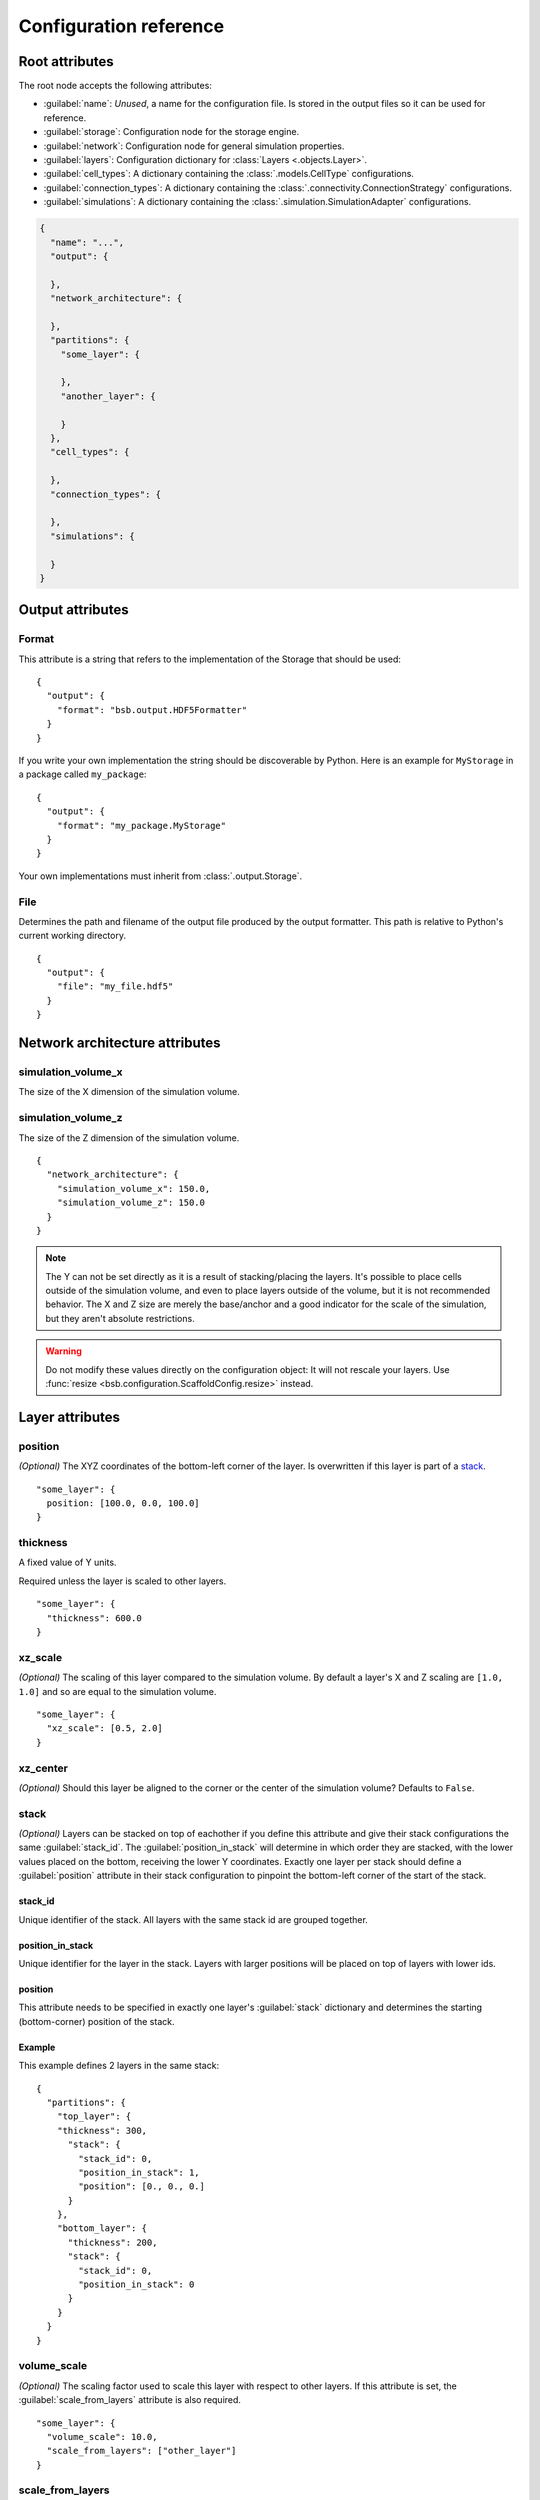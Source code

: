 #######################
Configuration reference
#######################

===============
Root attributes
===============

The root node accepts the following attributes:

* :guilabel:`name`: *Unused*, a name for the configuration file. Is stored in the output
  files so it can be used for reference.
* :guilabel:`storage`: Configuration node for the storage engine.
* :guilabel:`network`: Configuration node for general simulation properties.
* :guilabel:`layers`: Configuration dictionary for :class:`Layers <.objects.Layer>`.
* :guilabel:`cell_types`: A dictionary containing the :class:`.models.CellType` configurations.
* :guilabel:`connection_types`: A dictionary containing the :class:`.connectivity.ConnectionStrategy` configurations.
* :guilabel:`simulations`: A dictionary containing the :class:`.simulation.SimulationAdapter` configurations.

.. code-block:: json

  {
    "name": "...",
    "output": {

    },
    "network_architecture": {

    },
    "partitions": {
      "some_layer": {

      },
      "another_layer": {

      }
    },
    "cell_types": {

    },
    "connection_types": {

    },
    "simulations": {

    }
  }

=================
Output attributes
=================

Format
======

This attribute is a string that refers to the implementation of the Storage
that should be used::

  {
    "output": {
      "format": "bsb.output.HDF5Formatter"
    }
  }

If you write your own implementation the string should be discoverable by Python.
Here is an example for ``MyStorage`` in a package called ``my_package``::

  {
    "output": {
      "format": "my_package.MyStorage"
    }
  }

Your own implementations must inherit from :class:`.output.Storage`.

File
====

Determines the path and filename of the output file produced by the output
formatter. This path is relative to Python's current working directory.

::

  {
    "output": {
      "file": "my_file.hdf5"
    }
  }

===============================
Network architecture attributes
===============================

simulation_volume_x
===================

The size of the X dimension of the simulation volume.

simulation_volume_z
===================

The size of the Z dimension of the simulation volume.

::

  {
    "network_architecture": {
      "simulation_volume_x": 150.0,
      "simulation_volume_z": 150.0
    }
  }

.. note::

  The Y can not be set directly as it is a result of stacking/placing the layers.
  It's possible to place cells outside of the simulation volume, and even to place
  layers outside of the volume, but it is not recommended behavior. The X and Z
  size are merely the base/anchor and a good indicator for the scale of the
  simulation, but they aren't absolute restrictions.

.. warning::

  Do not modify these values directly on the configuration object: It will not rescale
  your layers. Use :func:`resize <bsb.configuration.ScaffoldConfig.resize>` instead.

================
Layer attributes
================

position
========

*(Optional)* The XYZ coordinates of the bottom-left corner of the layer. Is overwritten if
this layer is part of a `stack`_.

::

  "some_layer": {
    position: [100.0, 0.0, 100.0]
  }

thickness
=========

A fixed value of Y units.

Required unless the layer is scaled to other layers.

::

  "some_layer": {
    "thickness": 600.0
  }

.. _cref_xz_scale:

xz_scale
========

*(Optional)* The scaling of this layer compared to the simulation volume. By
default a layer's X and Z scaling are ``[1.0, 1.0]`` and so are equal to the
simulation volume.

::

  "some_layer": {
    "xz_scale": [0.5, 2.0]
  }

xz_center
=========

*(Optional)* Should this layer be aligned to the corner or the center of the
simulation volume? Defaults to ``False``.

.. _cref_stack:

stack
=====

*(Optional)* Layers can be stacked on top of eachother if you define this attribute and
give their stack configurations the same :guilabel:`stack_id`. The
:guilabel:`position_in_stack` will determine in which order they are stacked, with the
lower values placed on the bottom, receiving the lower Y coordinates. Exactly one layer
per stack should define a :guilabel:`position` attribute in their stack configuration to
pinpoint the bottom-left corner of the start of the stack.

.. _cref_stack_id:

stack_id
--------

Unique identifier of the stack. All layers with the same stack id are grouped together.

.. _cref_position_in_stack:

position_in_stack
-----------------

Unique identifier for the layer in the stack. Layers with larger positions will be placed
on top of layers with lower ids.

.. _cref_stack_position:

position
--------

This attribute needs to be specified in exactly one layer's :guilabel:`stack` dictionary
and determines the starting (bottom-corner) position of the stack.

Example
-------

This example defines 2 layers in the same stack::

  {
    "partitions": {
      "top_layer": {
      "thickness": 300,
        "stack": {
          "stack_id": 0,
          "position_in_stack": 1,
          "position": [0., 0., 0.]
        }
      },
      "bottom_layer": {
        "thickness": 200,
        "stack": {
          "stack_id": 0,
          "position_in_stack": 0
        }
      }
    }
  }

.. _cref_volume_scale:

volume_scale
============

*(Optional)* The scaling factor used to scale this layer with respect to other layers. If
this attribute is set, the :guilabel:`scale_from_layers` attribute is also required.

::

  "some_layer": {
    "volume_scale": 10.0,
    "scale_from_layers": ["other_layer"]
  }

.. _cref_scale_from_layers:

scale_from_layers
=================

*(Optional)* A list of layer names whose volume needs to be added up, and this layer's
volume needs to be scaled to.

Example
-------

Layer A has a volume of ``2000.0``, Layer B has a volume of ``3000.0``.
Layer C specifies a :guilabel:`volume_scale` of ``10.0`` and :guilabel:`scale_from_layers` = ``["layer_a",
"layer_b"]``; this will cause it to become a cube (unless `volume_dimension_ratio`_ is
specified) with a volume of ``(2000.0 + 3000.0) * 10.0 = 50000.0``

.. _cref_volume_dimension_ratio:

volume_dimension_ratio
======================

*(Optional)* Ratio of the rescaled dimensions. All given numbers are normalized to the Y
dimension::

  "some_layer": {
    "volume_scale": 10.0,
    "scale_from_layers": ["other_layer"],
    # Cube (default):
    "volume_dimension_ratio": [1., 1., 1.],
    # High pole:
    "volume_dimension_ratio": [1., 20., 1.], # Becomes [0.05, 1., 0.05]
    # Flat bed:
    "volume_dimension_ratio": [20., 1., 20.]
  }

====================
Cell Type Attributes
====================

entity
======

If a cell type is marked as an entity with ``"entity": true``, it will not receive a
position in the simulation volume, but it will still be assigned an ID during placement
that can be used for the  connectivity step. This is for example useful for afferent
fibers.

If :guilabel:`entity` is ``true`` no :guilabel:`morphology` or :guilabel:`plotting` needs
to be specified.

relay
=====

If a cell type is a :guilabel:`relay` it immediately relays all of its inputs to its
target cells. Also known as a parrot neuron.

placement
=========

Configuration node of the placement of this cell type. See :ref:`cref_placement`.

morphology
==========

Configuration node of the morphologies of this cell type. This is still an experimental
API, expect changes. See :ref:`cref_morphology`.

plotting
========

Configuration node of the plotting attributes of this cell type. See :ref:`cref_plotting`.

Example
=======

.. code-block::



.. _cref_placement:

====================
Placement Attributes
====================

Each configuration node needs to specify a :class:`.placement.PlacementStrategy` through
:guilabel:`class`. Depending on the strategy another specific set of attributes is
required. To see how to configure each :class:`.placement.PlacementStrategy` see the
:doc:`guides/placement-strategies`.

class
=====

A string containing a PlacementStrategy class name, including its module.

.. code-block::

  "class": "bsb.placement.ParticlePlacement"

=======================
Connectivity Attributes
=======================

The connectivity configuration node contains some basic attributes listed below and a set
of strategy specific attributes that you can find in
:doc:`guides/connection-strategies`.

class
=====

A string containing a ConnectivityStrategy class name, including its module.

.. code-block::

  "class": "bsb.placement.VoxelIntersection"

from_types/to_types
===================

A list of pre/postsynaptic selectors. Each selector is made up of a :guilabel:`type` to
specify the cell type and a :guilabel:`compartments` list that specify the involved
compartments for morphologically detailed connection strategies.

.. deprecated:: 4.0

  Each connectivity type will only be allowed to have 1 presynaptic and postsynaptic cell
  type. :guilabel:`from/to_types` will subsequently be renamed to :guilabel:`from/to_type`

.. code-block::

  "from_types": [
    {
      "type": "example_cell",
      "compartments": [
        "axon"
      ]
    }
  ]

.. _cref_morphology:

=====================
Morphology attributes
=====================

.. _cref_plotting:

===================
Plotting attributes
===================

color
=====

The color representation for this cell type in plots. Can be any valid Plotly
color string.

.. code-block::

  "color": "black"
  "color": "#000000"

label
=====

The legend label for this cell type in plots.

.. code-block::

  "label": "My Favourite Cells"
